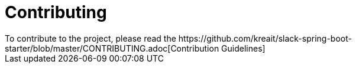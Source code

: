 = Contributing
To contribute to the project, please read the https://github.com/kreait/slack-spring-boot-starter/blob/master/CONTRIBUTING.adoc[Contribution Guidelines]
